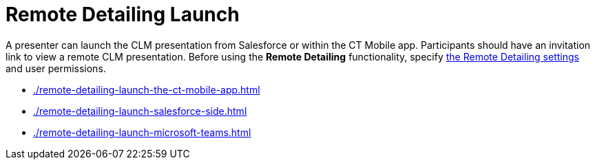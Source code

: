 = Remote Detailing Launch

A presenter can launch the CLM presentation from Salesforce or within the CT Mobile app. Participants should have an invitation link to view a remote CLM presentation. Before using the *Remote Detailing* functionality, specify xref:ios/ct-presenter/the-remote-detailing-functionality/remote-detailing-setup/index.adoc[the Remote Detailing settings] and user permissions.

* xref:./remote-detailing-launch-the-ct-mobile-app.adoc[]
* xref:./remote-detailing-launch-salesforce-side.adoc[]
* xref:./remote-detailing-launch-microsoft-teams.adoc[]